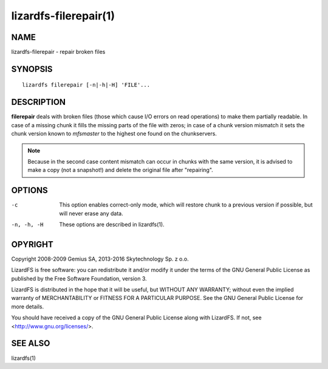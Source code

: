 .. _lizardfs-filerepair.1:

**********************
lizardfs-filerepair(1)
**********************

NAME
====

lizardfs-filerepair - repair broken files

SYNOPSIS
========

::

  lizardfs filerepair [-n|-h|-H] 'FILE'...

DESCRIPTION
===========

**filerepair** deals with broken files (those which cause I/O errors on read
operations) to make them partially readable. In case of a missing chunk it
fills the missing parts of the file with zeros; in case of a chunk version
mismatch it sets the chunk version known to *mfsmaster* to the highest one
found on the chunkservers.

.. note:: Because in the second case content mismatch can occur in chunks with
   the same version, it is advised to make a copy (not a snapshot!)
   and delete the original file after "repairing".

OPTIONS
=======

-c
  This option enables correct-only mode, which will restore chunk to a
  previous version if possible, but will never erase any data.


-n, -h, -H
  These options are described in lizardfs(1).

OPYRIGHT
=========

Copyright 2008-2009 Gemius SA, 2013-2016 Skytechnology Sp. z o.o.

LizardFS is free software: you can redistribute it and/or modify it under the
terms of the GNU General Public License as published by the Free Software
Foundation, version 3.

LizardFS is distributed in the hope that it will be useful, but WITHOUT ANY
WARRANTY; without even the implied warranty of MERCHANTABILITY or FITNESS FOR
A PARTICULAR PURPOSE. See the GNU General Public License for more details.

You should have received a copy of the GNU General Public License along with
LizardFS. If not, see <http://www.gnu.org/licenses/>.

SEE ALSO
========

lizardfs(1)
